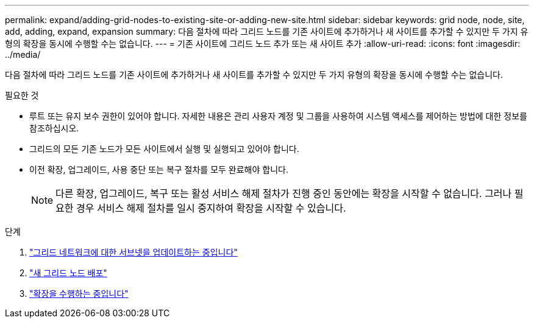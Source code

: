---
permalink: expand/adding-grid-nodes-to-existing-site-or-adding-new-site.html 
sidebar: sidebar 
keywords: grid node, node, site, add, adding, expand, expansion 
summary: 다음 절차에 따라 그리드 노드를 기존 사이트에 추가하거나 새 사이트를 추가할 수 있지만 두 가지 유형의 확장을 동시에 수행할 수는 없습니다. 
---
= 기존 사이트에 그리드 노드 추가 또는 새 사이트 추가
:allow-uri-read: 
:icons: font
:imagesdir: ../media/


[role="lead"]
다음 절차에 따라 그리드 노드를 기존 사이트에 추가하거나 새 사이트를 추가할 수 있지만 두 가지 유형의 확장을 동시에 수행할 수는 없습니다.

.필요한 것
* 루트 또는 유지 보수 권한이 있어야 합니다. 자세한 내용은 관리 사용자 계정 및 그룹을 사용하여 시스템 액세스를 제어하는 방법에 대한 정보를 참조하십시오.
* 그리드의 모든 기존 노드가 모든 사이트에서 실행 및 실행되고 있어야 합니다.
* 이전 확장, 업그레이드, 사용 중단 또는 복구 절차를 모두 완료해야 합니다.
+

NOTE: 다른 확장, 업그레이드, 복구 또는 활성 서비스 해제 절차가 진행 중인 동안에는 확장을 시작할 수 없습니다. 그러나 필요한 경우 서비스 해제 절차를 일시 중지하여 확장을 시작할 수 있습니다.



.단계
. link:updating-subnets-for-grid-network.html["그리드 네트워크에 대한 서브넷을 업데이트하는 중입니다"]
. link:deploying-new-grid-nodes.html["새 그리드 노드 배포"]
. link:performing-expansion.html["확장을 수행하는 중입니다"]

